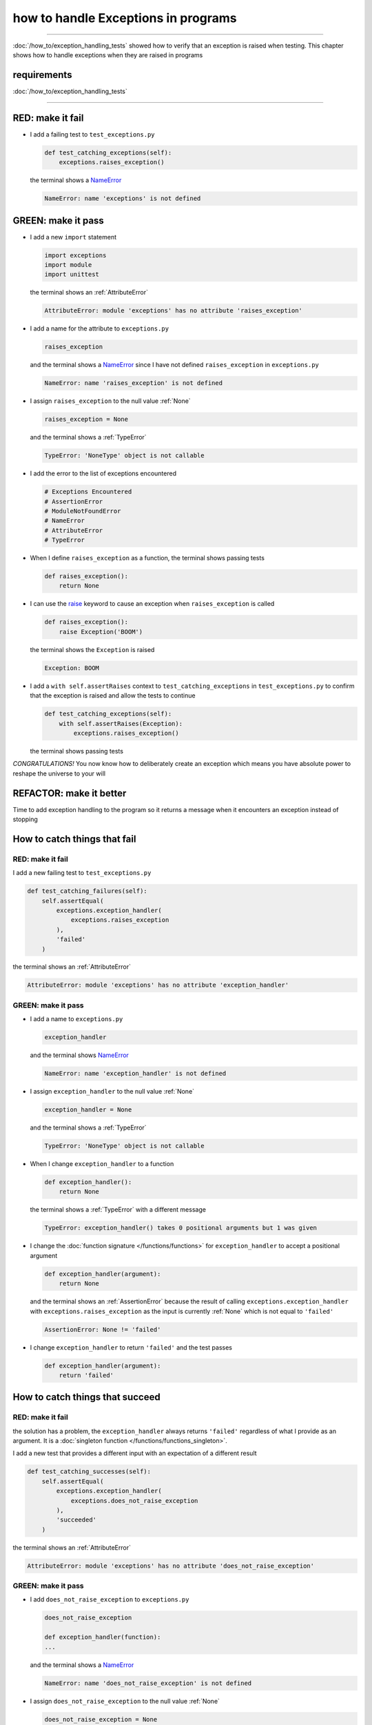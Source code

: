 
#####################################
how to handle Exceptions in programs
#####################################

.. raw:: html

  <iframe width="560" height="315" src="https://www.youtube-nocookie.com/embed/tqMRKfPwDAc?si=UMy_NkJvL4Aql8Dq" title="YouTube video player" frameborder="0" allow="accelerometer; autoplay; clipboard-write; encrypted-media; gyroscope; picture-in-picture; web-share" allowfullscreen></iframe>

----

:doc:`/how_to/exception_handling_tests` showed how to verify that an exception is raised when testing. This chapter shows how to handle exceptions when they are raised in programs

*************************
requirements
*************************

:doc:`/how_to/exception_handling_tests`

----

*************************
RED: make it fail
*************************

* I add a failing test to ``test_exceptions.py``

  .. code-block:: python

    def test_catching_exceptions(self):
        exceptions.raises_exception()

  the terminal shows a `NameError <https://docs.python.org/3/library/exceptions.html?highlight=exceptions#NameError>`_

  .. code-block:: python

    NameError: name 'exceptions' is not defined

*************************
GREEN: make it pass
*************************

* I add a new ``import`` statement

  .. code-block:: python

    import exceptions
    import module
    import unittest

  the terminal shows an :ref:`AttributeError`

  .. code-block:: python

    AttributeError: module 'exceptions' has no attribute 'raises_exception'

* I add a name for the attribute to ``exceptions.py``

  .. code-block:: python

    raises_exception

  and the terminal shows a `NameError <https://docs.python.org/3/library/exceptions.html?highlight=exceptions#NameError>`_ since I have not defined ``raises_exception`` in ``exceptions.py``

  .. code-block:: python

    NameError: name 'raises_exception' is not defined

* I assign ``raises_exception`` to the null value :ref:`None`

  .. code-block:: python

    raises_exception = None

  and the terminal shows a :ref:`TypeError`

  .. code-block:: python

    TypeError: 'NoneType' object is not callable

* I add the error to the list of exceptions encountered

  .. code-block:: python

    # Exceptions Encountered
    # AssertionError
    # ModuleNotFoundError
    # NameError
    # AttributeError
    # TypeError

* When I define ``raises_exception`` as a function, the terminal shows passing tests

  .. code-block:: python

    def raises_exception():
        return None

* I can use the `raise <https://docs.python.org/3/reference/simple_stmts.html#the-raise-statement>`_ keyword to cause an exception when ``raises_exception`` is called

  .. code-block:: python

    def raises_exception():
        raise Exception('BOOM')

  the terminal shows the ``Exception`` is raised

  .. code-block:: python

    Exception: BOOM

* I add a ``with self.assertRaises`` context to ``test_catching_exceptions`` in ``test_exceptions.py`` to confirm that the exception is raised and allow the tests to continue

  .. code-block:: python

    def test_catching_exceptions(self):
        with self.assertRaises(Exception):
            exceptions.raises_exception()

  the terminal shows passing tests

*CONGRATULATIONS!*
You now know how to deliberately create an exception which means you have absolute power to reshape the universe to your will

*************************
REFACTOR: make it better
*************************

Time to add exception handling to the program so it returns a message when it encounters an exception instead of stopping


******************************
How to catch things that fail
******************************

RED: make it fail
==================

I add a new failing test to ``test_exceptions.py``

.. code-block:: python

  def test_catching_failures(self):
      self.assertEqual(
          exceptions.exception_handler(
              exceptions.raises_exception
          ),
          'failed'
      )

the terminal shows an :ref:`AttributeError`

.. code-block::

  AttributeError: module 'exceptions' has no attribute 'exception_handler'

GREEN: make it pass
====================

* I add a name to ``exceptions.py``

  .. code-block:: python

    exception_handler

  and the terminal shows `NameError <https://docs.python.org/3/library/exceptions.html?highlight=exceptions#NameError>`_

  .. code-block:: python

    NameError: name 'exception_handler' is not defined

* I assign ``exception_handler`` to the null value :ref:`None`

  .. code-block:: python

    exception_handler = None

  and the terminal shows a :ref:`TypeError`

  .. code-block:: python

    TypeError: 'NoneType' object is not callable

* When I change ``exception_handler`` to a function

  .. code-block:: python

    def exception_handler():
        return None

  the terminal shows a :ref:`TypeError` with a different message

  .. code-block:: python

    TypeError: exception_handler() takes 0 positional arguments but 1 was given

* I change the :doc:`function signature </functions/functions>` for ``exception_handler`` to accept a positional argument

  .. code-block:: python

    def exception_handler(argument):
        return None

  and the terminal shows an :ref:`AssertionError` because the result of calling ``exceptions.exception_handler`` with ``exceptions.raises_exception`` as the input is currently :ref:`None` which is not equal to ``'failed'``

  .. code-block:: python

    AssertionError: None != 'failed'

* I change ``exception_handler`` to return ``'failed'`` and the test passes

  .. code-block:: python

    def exception_handler(argument):
        return 'failed'

*********************************
How to catch things that succeed
*********************************

RED: make it fail
==================

the solution has a problem, the ``exception_handler`` always returns ``'failed'`` regardless of what I provide as an argument. It is a :doc:`singleton function </functions/functions_singleton>`.

I add a new test that provides a different input with an expectation of a different result

.. code-block:: python

  def test_catching_successes(self):
      self.assertEqual(
          exceptions.exception_handler(
              exceptions.does_not_raise_exception
          ),
          'succeeded'
      )

the terminal shows an :ref:`AttributeError`

.. code-block:: python

  AttributeError: module 'exceptions' has no attribute 'does_not_raise_exception'

GREEN: make it pass
====================

* I add ``does_not_raise_exception`` to ``exceptions.py``

  .. code-block:: python

    does_not_raise_exception

    def exception_handler(function):
    ...

  and the terminal shows a `NameError <https://docs.python.org/3/library/exceptions.html?highlight=exceptions#NameError>`_

  .. code-block:: python

    NameError: name 'does_not_raise_exception' is not defined

* I assign ``does_not_raise_exception`` to the null value :ref:`None`

  .. code-block:: python

    does_not_raise_exception = None

  and the terminal shows an :ref:`AssertionError` because the value returned by ``exceptions.exception_handler`` when given ``exceptions.does_not_raise_exception`` as input is ``'failed'`` which is not equal to ``'succeeded'``

  .. code-block::

    AssertionError: 'failed' != 'succeeded'

  To practice handling exceptions, I want the ``exception_handler`` function to return a different result based on the exceptions that occur within it

* I make ``exception_handler`` in ``exceptions.py`` call a function it receives as input

  .. code-block:: python

    def exception_handler(function):
        return function()

  the terminal shows a :ref:`TypeError` because ``does_not_raise_exception`` is not  `callable <https://docs.python.org/3/glossary.html#term-callable>`_

  .. code-block:: python

    function = None

        def exception_handler(function):
    >       return function()
    E       TypeError: 'NoneType' object is not callable

* I change ``does_not_raise_exception`` to a function to make it `callable <https://docs.python.org/3/glossary.html#term-callable>`_

  .. code-block:: python

    def does_not_raise_exception():
        return None

  the terminal shows an :ref:`AssertionError`

  .. code-block:: python

    AssertionError: None != 'succeeded'

  - The ``exception_handler`` :doc:`function </functions/functions>` returns the result of calling the :doc:`function </functions/functions>` it receives as input
  - When I call ``exceptions.exception_handler`` with ``exceptions.does_not_raise_exception`` as input, it calls the :doc:`function </functions/functions>` and returns the result
  - the result of calling ``exceptions.does_not_raise_exception`` is currently :ref:`None` which is not equal to ``'succeeded'`` and the result of calling ``exceptions.raises_exception`` is currently an Exception which is not equal to ``'failed'``

*****************************************
How to use try...except...else
*****************************************

`try...except...else <https://docs.python.org/3/reference/compound_stmts.html#the-try-statement>`_ statements are used to catch/handle exceptions in Python. This allows the program to make a decision when it encounters an Exception instead of ending execution.

I add a `try...except...else <https://docs.python.org/3/reference/compound_stmts.html#the-try-statement>`_ statement to ``exception_handler`` in ``exceptions.py`` to handle exceptions

.. code-block:: python

  def exception_handler(function):
      try:
          function()
      except Exception:
          return 'failed'
      else:
          return 'succeeded'

and the terminal shows passing tests

I think of the  `try...except...else <https://docs.python.org/3/reference/compound_stmts.html#the-try-statement>`_ statement as

* ``try`` **this**
* ``except Exception`` - when **this** raises an ``Exception`` do something
* ``else`` - when **this** does not raise an ``Exception`` do something else

In this case

* ``try`` **calling** ``function()``
* ``except Exception`` - when **calling** ``function()`` raises an ``Exception`` return ``'failed'``
* ``else`` - when **calling** ``function()`` does NOT raise an ``Exception`` return ``'succeeded'``


*****************************************
How to use try...except...else...finally
*****************************************

There is an extra clause in the `try <https://docs.python.org/3/reference/compound_stmts.html#the-try-statement>`_ statement called ``finally``. Anything in the ``finally`` clause is always run, regardless of what happens in the ``try...except...else`` blocks

RED: make it fail
=========================

I add a failing test to ``test_exceptions.py``

.. code-block:: python

  def test_finally_always_returns(self):
      self.assertEqual(
          exceptions.always_returns(
              exceptions.does_not_raise_exception
          ),
          "always returns this"
      )

the terminal shows an :ref:`AttributeError`

.. code-block:: python

  AttributeError: module 'exceptions' has no attribute 'always_returns'

GREEN: make it pass
=========================

* I add a name to ``exceptions.py``

  .. code-block:: python

    always_returns

  and the terminal shows a `NameError <https://docs.python.org/3/library/exceptions.html?highlight=exceptions#NameError>`_

  .. code-block:: python

    NameError: name 'always_returns' is not defined

* I assign the name to :ref:`None`

  .. code-block:: python

    always_returns = None

  and the terminal shows a :ref:`TypeError`

  .. code-block:: python

    TypeError: 'NoneType' object is not callable

* I redefine ``always_returns`` as a function

  .. code-block:: python

    def always_returns():
        return None

  and the terminal shows another :ref:`TypeError` but with a different message

  .. code-block:: python

    TypeError: always_returns() takes 0 positional arguments but 1 was given

* I change the signature of ``always_returns`` to accept a function, and return the result of calling it

  .. code-block:: python

    def always_returns(function):
        return function()

  the terminal shows an :ref:`AssertionError` because ``exceptions.always_returns`` returns the value of calling ``does_not_raise_exception`` which is :ref:`None` and is not equal to the expectation in the test which is ``'always returns this'``

  .. code-block:: python

    AssertionError: None != 'always returns this'

* I add exception handling using ``try...except...else``

  .. code-block:: python

    def always_returns(function):
        try:
            function()
        except Exception:
            return 'failed'
        else:
            return 'succeeded'

  the terminal shows an :ref:`AssertionError` with a different message. ``always_returns`` returns ``'succeeded'`` since no exception is raised when it calls ``does_not_raise_exception`` and ``'succeeded'`` is not equal to ``'always returns this'``

  .. code-block::

    AssertionError: 'succeeded' != 'always returns this'

* I can try adding another return statement to the function to see if that would work

  .. code-block:: python

    def always_returns(function):
        try:
            function()
        except Exception:
            return 'failed'
        else:
            return 'succeeded'
        return 'always returns this'

  no change, the terminal still has the same error. In Python the ``return`` statement is the last thing run in the function. Anything written after a ``return`` statement is ignored, ``always_returns`` currently returns ``succeeded`` from the ``else`` block and ignores the return statement below it

* I have to add a ``finally`` clause to force it to ignore the other return statements and only return what I want

  .. code-block:: python

    def always_returns(function):
        try:
            function()
        except Exception:
            return 'failed'
        else:
            return 'succeeded'
        finally:
            return 'always returns this'

  the terminal shows passing tests. The ``finally`` clause is always run regardless of what happens in the ``try..except..else`` blocks

* I add one more test to show that the code in the ``finally`` block will always run

  .. code-block:: python

    def test_finally_always_returns(self):
        self.assertEqual(
            exceptions.always_returns(
                exceptions.does_not_raise_exception
            ),
            "always returns this"
        )
        self.assertEqual(
            exceptions.always_returns(
                exceptions.raises_exception
            ),
            'succeeded'
        )

  the terminal shows an :ref:`AssertionError`

  .. code-block:: python

    AssertionError: 'always returns this' != 'succeeded'

* I change ``'succeeded'`` to match the expected value

  .. code-block:: python

    def test_finally_always_returns(self):
        self.assertEqual(
            exceptions.always_returns(
                exceptions.does_not_raise_exception
            ),
            "always returns this"
        )
        self.assertEqual(
            exceptions.always_returns(
                exceptions.raises_exception
            ),
            "always returns this"
        )

  and the test passes

.. NOTE::

  ``always_returns`` could have been defined as a :doc:`singleton function </functions/functions_singleton>` and the tests would still pass, but it would not show how to use ``try...except...else...finally`` ::

      def always_returns(function):
          return 'always returns this'

----

CONGRATULATIONS
Your python powers are growing, you have seen

* how to deliberately raise exceptions
* how to verify that exceptions are raised
* how to handle exceptions when they occur

You also encountered the following exceptions

* :ref:`AssertionError`
* :ref:`ModuleNotFoundError`
* `NameError <https://docs.python.org/3/library/exceptions.html?highlight=exceptions#NameError>`_
* :ref:`AttributeError`
* :ref:`TypeError`

.. admonition:: do you want to

Do you think you are ready to take on :doc:`/how_to/sleep_duration`?

----

:doc:`/code/code_exception_handling`